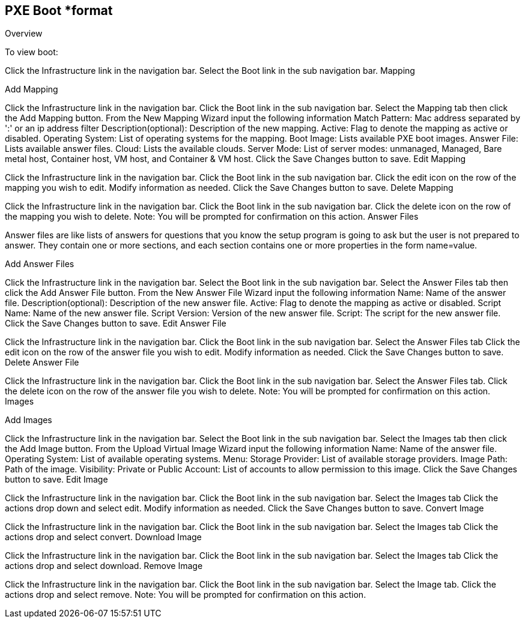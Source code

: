 [[pxeboot]]

== PXE Boot *format

Overview

To view boot:

Click the Infrastructure link in the navigation bar.
Select the Boot link in the sub navigation bar.
Mapping

Add Mapping

Click the Infrastructure link in the navigation bar.
Click the Boot link in the sub navigation bar.
Select the Mapping tab then click the Add Mapping button.
From the New Mapping Wizard input the following information
Match Pattern: Mac address separated by ':' or an ip address filter
Description(optional): Description of the new mapping.
Active: Flag to denote the mapping as active or disabled.
Operating System: List of operating systems for the mapping.
Boot Image: Lists available PXE boot images.
Answer File: Lists available answer files.
Cloud: Lists the available clouds.
Server Mode: List of server modes: unmanaged, Managed, Bare metal host, Container host, VM host, and Container & VM host.
Click the Save Changes button to save.
Edit Mapping

Click the Infrastructure link in the navigation bar.
Click the Boot link in the sub navigation bar.
Click the edit icon on the row of the mapping you wish to edit.
Modify information as needed.
Click the Save Changes button to save.
Delete Mapping

Click the Infrastructure link in the navigation bar.
Click the Boot link in the sub navigation bar.
Click the delete icon on the row of the mapping you wish to delete.
Note: You will be prompted for confirmation on this action.
Answer Files

Answer files are like lists of answers for questions that you know the setup program is going to ask but the user is not prepared to answer. They contain one or more sections, and each section contains one or more properties in the form name=value.

Add Answer Files

Click the Infrastructure link in the navigation bar.
Select the Boot link in the sub navigation bar.
Select the Answer Files tab then click the Add Answer File button.
From the New Answer File Wizard input the following information
Name: Name of the answer file.
Description(optional): Description of the new answer file.
Active: Flag to denote the mapping as active or disabled.
Script Name: Name of the new answer file.
Script Version: Version of the new answer file.
Script: The script for the new answer file.
Click the Save Changes button to save.
Edit Answer File

Click the Infrastructure link in the navigation bar.
Click the Boot link in the sub navigation bar.
Select the Answer Files tab
Click the edit icon on the row of the answer file you wish to edit.
Modify information as needed.
Click the Save Changes button to save.
Delete Answer File

Click the Infrastructure link in the navigation bar.
Click the Boot link in the sub navigation bar.
Select the Answer Files tab.
Click the delete icon on the row of the answer file you wish to delete.
Note: You will be prompted for confirmation on this action.
Images


Add Images

Click the Infrastructure link in the navigation bar.
Select the Boot link in the sub navigation bar.
Select the Images tab then click the Add Image button.
From the Upload Virtual Image Wizard input the following information
Name: Name of the answer file.
Operating System: List of available operating systems.
Menu:
Storage Provider: List of available storage providers.
Image Path: Path of the image.
Visibility: Private or Public
Account: List of accounts to allow permission to this image.
Click the Save Changes button to save.
Edit Image

Click the Infrastructure link in the navigation bar.
Click the Boot link in the sub navigation bar.
Select the Images tab
Click the actions drop down and select edit.
Modify information as needed.
Click the Save Changes button to save.
Convert Image

Click the Infrastructure link in the navigation bar.
Click the Boot link in the sub navigation bar.
Select the Images tab
Click the actions drop and select convert.
Download Image

Click the Infrastructure link in the navigation bar.
Click the Boot link in the sub navigation bar.
Select the Images tab
Click the actions drop and select download.
Remove Image

Click the Infrastructure link in the navigation bar.
Click the Boot link in the sub navigation bar.
Select the Image tab.
Click the actions drop and select remove.
Note: You will be prompted for confirmation on this action.
